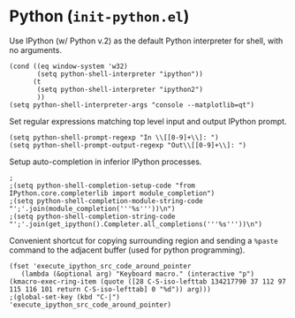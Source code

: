 * Python (~init-python.el~)
:PROPERTIES:
:tangle:   lisp/init-python.el
:END:

Use IPython (w/ Python v.2) as the default Python interpreter for shell, with no arguments.
#+BEGIN_SRC elisp
  (cond ((eq window-system 'w32)
         (setq python-shell-interpreter "ipython"))
        (t
         (setq python-shell-interpreter "ipython2")
         ))
  (setq python-shell-interpreter-args "console --matplotlib=qt")
#+END_SRC

Set regular expressions matching top level input and output IPython prompt.
#+BEGIN_SRC elisp
(setq python-shell-prompt-regexp "In \\[[0-9]+\\]: ")
(setq python-shell-prompt-output-regexp "Out\\[[0-9]+\\]: ")
#+END_SRC

Setup auto-completion in inferior IPython processes.
#+BEGIN_SRC elisp
;
;(setq python-shell-completion-setup-code "from IPython.core.completerlib import module_completion")
;(setq python-shell-completion-module-string-code "';'.join(module_completion('''%s'''))\n")
;(setq python-shell-completion-string-code "';'.join(get_ipython().Completer.all_completions('''%s'''))\n")
#+END_SRC

Convenient shortcut for copying surrounding region and sending a ~%paste~ command to the adjacent buffer (used for python programming).
#+BEGIN_SRC elisp
(fset 'execute_ipython_src_code_around_pointer
   (lambda (&optional arg) "Keyboard macro." (interactive "p") (kmacro-exec-ring-item (quote ([28 C-S-iso-lefttab 134217790 37 112 97 115 116 101 return C-S-iso-lefttab] 0 "%d")) arg)))
;(global-set-key (kbd "C-|")  'execute_ipython_src_code_around_pointer)
#+END_SRC


